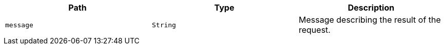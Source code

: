 |===
|Path|Type|Description

|`+message+`
|`+String+`
|Message describing the result of the request.

|===